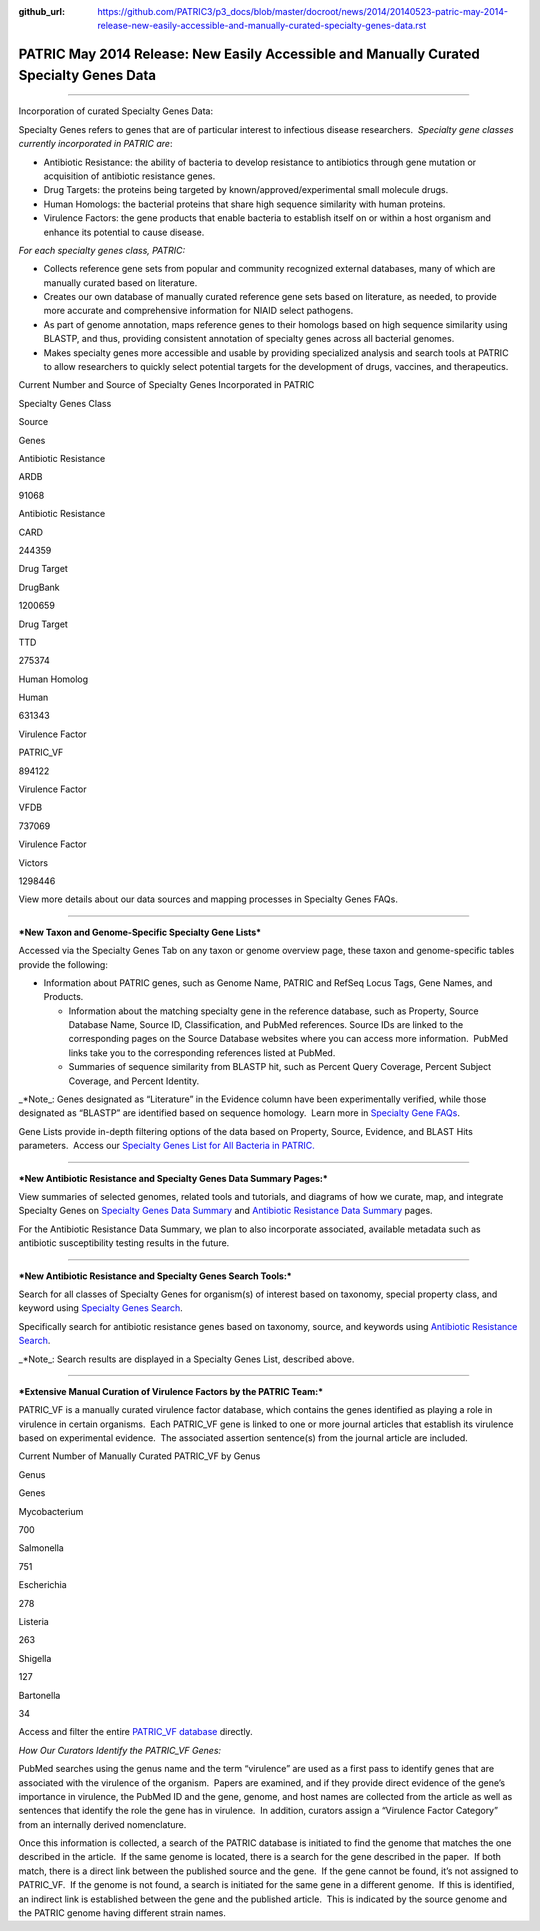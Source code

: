 :github_url: https://github.com/PATRIC3/p3_docs/blob/master/docroot/news/2014/20140523-patric-may-2014-release-new-easily-accessible-and-manually-curated-specialty-genes-data.rst


========================================================================================
PATRIC May 2014 Release: New Easily Accessible and Manually Curated Specialty Genes Data
========================================================================================

.. feed-entry::
   :date: 2014-05-23

--------------

.. raw:: html

   <p style="text-align: left;">

Incorporation of curated Specialty Genes Data:

.. raw:: html

   </p>

Specialty Genes refers to genes that are of particular interest to
infectious disease researchers.  *Specialty gene classes currently
incorporated in PATRIC are*:

-  Antibiotic Resistance: the ability of bacteria to develop resistance
   to antibiotics through gene mutation or acquisition of antibiotic
   resistance genes.

-  Drug Targets: the proteins being targeted by
   known/approved/experimental small molecule drugs.

-  Human Homologs: the bacterial proteins that share high sequence
   similarity with human proteins.

-  Virulence Factors: the gene products that enable bacteria to
   establish itself on or within a host organism and enhance its
   potential to cause disease.

*For each specialty genes class, PATRIC:*

-  Collects reference gene sets from popular and community recognized
   external databases, many of which are manually curated based on
   literature.

-  Creates our own database of manually curated reference gene sets
   based on literature, as needed, to provide more accurate and
   comprehensive information for NIAID select pathogens.

-  As part of genome annotation, maps reference genes to their homologs
   based on high sequence similarity using BLASTP, and thus, providing
   consistent annotation of specialty genes across all bacterial
   genomes.

-  Makes specialty genes more accessible and usable by providing
   specialized analysis and search tools at PATRIC to allow researchers
   to quickly select potential targets for the development of drugs,
   vaccines, and therapeutics.

.. raw:: html

   <table width="519" border="1" cellpadding="0">

.. raw:: html

   <tr>

.. raw:: html

   <td colspan="3" width="99%">

.. raw:: html

   <p style="text-align: left;">

Current Number and Source of Specialty Genes Incorporated in PATRIC

.. raw:: html

   </p>

.. raw:: html

   </td>

.. raw:: html

   </tr>

.. raw:: html

   <tr>

.. raw:: html

   <td width="39%">

Specialty Genes Class

.. raw:: html

   </td>

.. raw:: html

   <td width="19%">

Source

.. raw:: html

   </td>

.. raw:: html

   <td width="39%">

Genes

.. raw:: html

   </td>

.. raw:: html

   </tr>

.. raw:: html

   <tr>

.. raw:: html

   <td>

Antibiotic Resistance

.. raw:: html

   </td>

.. raw:: html

   <td>

ARDB

.. raw:: html

   </td>

.. raw:: html

   <td>

.. raw:: html

   <p align="right">

91068

.. raw:: html

   </p>

.. raw:: html

   </td>

.. raw:: html

   </tr>

.. raw:: html

   <tr>

.. raw:: html

   <td>

Antibiotic Resistance

.. raw:: html

   </td>

.. raw:: html

   <td>

CARD

.. raw:: html

   </td>

.. raw:: html

   <td>

.. raw:: html

   <p align="right">

244359

.. raw:: html

   </p>

.. raw:: html

   </td>

.. raw:: html

   </tr>

.. raw:: html

   <tr>

.. raw:: html

   <td>

Drug Target

.. raw:: html

   </td>

.. raw:: html

   <td>

DrugBank

.. raw:: html

   </td>

.. raw:: html

   <td>

.. raw:: html

   <p align="right">

1200659

.. raw:: html

   </p>

.. raw:: html

   </td>

.. raw:: html

   </tr>

.. raw:: html

   <tr>

.. raw:: html

   <td>

Drug Target

.. raw:: html

   </td>

.. raw:: html

   <td>

TTD

.. raw:: html

   </td>

.. raw:: html

   <td>

.. raw:: html

   <p align="right">

275374

.. raw:: html

   </p>

.. raw:: html

   </td>

.. raw:: html

   </tr>

.. raw:: html

   <tr>

.. raw:: html

   <td>

Human Homolog

.. raw:: html

   </td>

.. raw:: html

   <td>

Human

.. raw:: html

   </td>

.. raw:: html

   <td>

.. raw:: html

   <p align="right">

631343

.. raw:: html

   </p>

.. raw:: html

   </td>

.. raw:: html

   </tr>

.. raw:: html

   <tr>

.. raw:: html

   <td>

Virulence Factor

.. raw:: html

   </td>

.. raw:: html

   <td>

PATRIC_VF

.. raw:: html

   </td>

.. raw:: html

   <td>

.. raw:: html

   <p align="right">

894122

.. raw:: html

   </p>

.. raw:: html

   </td>

.. raw:: html

   </tr>

.. raw:: html

   <tr>

.. raw:: html

   <td>

Virulence Factor

.. raw:: html

   </td>

.. raw:: html

   <td>

VFDB

.. raw:: html

   </td>

.. raw:: html

   <td>

.. raw:: html

   <p align="right">

737069

.. raw:: html

   </p>

.. raw:: html

   </td>

.. raw:: html

   </tr>

.. raw:: html

   <tr>

.. raw:: html

   <td style="text-align: left;">

Virulence Factor

.. raw:: html

   </td>

.. raw:: html

   <td style="text-align: left;">

Victors

.. raw:: html

   </td>

.. raw:: html

   <td>

.. raw:: html

   <p style="text-align: right;" align="right">

1298446

.. raw:: html

   </p>

.. raw:: html

   </td>

.. raw:: html

   </tr>

.. raw:: html

   </table>

.. raw:: html

   <p style="text-align: left;">

View more details about our data sources and mapping processes
in Specialty Genes FAQs.

.. raw:: html

   </p>

 

--------------

***New Taxon and Genome-Specific Specialty Gene Lists***

Accessed via the Specialty Genes Tab on any taxon or genome overview
page, these taxon and genome-specific tables provide the following:

-  Information about PATRIC genes, such as Genome Name, PATRIC and
   RefSeq Locus Tags, Gene Names, and Products.

   -  Information about the matching specialty gene in the reference
      database, such as Property, Source Database Name, Source ID,
      Classification, and PubMed references. Source IDs are linked to
      the corresponding pages on the Source Database websites where you
      can access more information.  PubMed links take you to the
      corresponding references listed at PubMed.

   -  Summaries of sequence similarity from BLASTP hit, such as Percent
      Query Coverage, Percent Subject Coverage, and Percent Identity.

\_*Note_: Genes designated as “Literature” in the Evidence column have
been experimentally verified, while those designated as “BLASTP” are
identified based on sequence homology.  Learn more in `Specialty Gene
FAQs <https://docs.patricbrc.org/website/data_landing_pages/SpecialtyGenes.html>`__.

Gene Lists provide in-depth filtering options of the data based on
Property, Source, Evidence, and BLAST Hits parameters.  Access our
`Specialty Genes List for All Bacteria in
PATRIC. <http://patricbrc.org/portal/portal/patric/SpecialtyGeneList?cType=taxon&cId=2&kw=>`__

 

--------------

***New Antibiotic Resistance and Specialty Genes Data Summary Pages:***

View summaries of selected genomes, related tools and tutorials, and
diagrams of how we curate, map, and integrate Specialty Genes on
`Specialty Genes Data
Summary <http://patricbrc.org/portal/portal/patric/SpecialtyGenes>`__
and `Antibiotic Resistance Data
Summary <http://patricbrc.org/portal/portal/patric/AntibioticResistance>`__
pages.

For the Antibiotic Resistance Data Summary, we plan to also incorporate
associated, available metadata such as antibiotic susceptibility testing
results in the future.

 

--------------

***New Antibiotic Resistance and Specialty Genes Search Tools:***

Search for all classes of Specialty Genes for organism(s) of interest
based on taxonomy, special property class, and keyword using `Specialty
Genes
Search <http://patricbrc.org/portal/portal/patric/SpecialtyGeneSearch?cType=taxon&cId=&dm=>`__.

Specifically search for antibiotic resistance genes based on taxonomy,
source, and keywords using `Antibiotic Resistance
Search <http://patricbrc.org/portal/portal/patric/AntibioticResistanceGeneSearch?cType=taxon&cId=&dm=>`__.

\_*Note_: Search results are displayed in a Specialty Genes List,
described above.

 

--------------

***Extensive Manual Curation of Virulence Factors by the PATRIC Team:***

PATRIC_VF is a manually curated virulence factor database, which
contains the genes identified as playing a role in virulence in certain
organisms.  Each PATRIC_VF gene is linked to one or more journal
articles that establish its virulence based on experimental evidence.
 The associated assertion sentence(s) from the journal article are
included.

.. raw:: html

   <table width="415" border="1" cellpadding="0">

.. raw:: html

   <tr>

.. raw:: html

   <td colspan="2" width="99%">

Current Number of Manually Curated PATRIC_VF by Genus

.. raw:: html

   </td>

.. raw:: html

   </tr>

.. raw:: html

   <tr>

.. raw:: html

   <td width="49%">

Genus

.. raw:: html

   </td>

.. raw:: html

   <td width="49%">

Genes

.. raw:: html

   </td>

.. raw:: html

   </tr>

.. raw:: html

   <tr>

.. raw:: html

   <td>

Mycobacterium

.. raw:: html

   </td>

.. raw:: html

   <td>

.. raw:: html

   <p align="right">

700

.. raw:: html

   </p>

.. raw:: html

   </td>

.. raw:: html

   </tr>

.. raw:: html

   <tr>

.. raw:: html

   <td>

Salmonella

.. raw:: html

   </td>

.. raw:: html

   <td>

.. raw:: html

   <p align="right">

751

.. raw:: html

   </p>

.. raw:: html

   </td>

.. raw:: html

   </tr>

.. raw:: html

   <tr>

.. raw:: html

   <td>

Escherichia

.. raw:: html

   </td>

.. raw:: html

   <td>

.. raw:: html

   <p align="right">

278

.. raw:: html

   </p>

.. raw:: html

   </td>

.. raw:: html

   </tr>

.. raw:: html

   <tr>

.. raw:: html

   <td>

Listeria

.. raw:: html

   </td>

.. raw:: html

   <td>

.. raw:: html

   <p align="right">

263

.. raw:: html

   </p>

.. raw:: html

   </td>

.. raw:: html

   </tr>

.. raw:: html

   <tr>

.. raw:: html

   <td>

Shigella

.. raw:: html

   </td>

.. raw:: html

   <td>

.. raw:: html

   <p align="right">

127

.. raw:: html

   </p>

.. raw:: html

   </td>

.. raw:: html

   </tr>

.. raw:: html

   <tr>

.. raw:: html

   <td>

Bartonella

.. raw:: html

   </td>

.. raw:: html

   <td>

.. raw:: html

   <p align="right">

34

.. raw:: html

   </p>

.. raw:: html

   </td>

.. raw:: html

   </tr>

.. raw:: html

   </table>

Access and filter the entire `PATRIC_VF
database <http://patricbrc.org/portal/portal/patric/SpecialtyGeneSource?source=PATRIC_VF>`__
directly.

*How Our Curators Identify the PATRIC_VF Genes:*

PubMed searches using the genus name and the term “virulence” are used
as a first pass to identify genes that are associated with the virulence
of the organism.  Papers are examined, and if they provide direct
evidence of the gene’s importance in virulence, the PubMed ID and the
gene, genome, and host names are collected from the article as well as
sentences that identify the role the gene has in virulence.  In
addition, curators assign a “Virulence Factor Category” from an
internally derived nomenclature.

Once this information is collected, a search of the PATRIC database is
initiated to find the genome that matches the one described in the
article.  If the same genome is located, there is a search for the gene
described in the paper.  If both match, there is a direct link between
the published source and the gene.  If the gene cannot be found, it’s
not assigned to PATRIC_VF.  If the genome is not found, a search is
initiated for the same gene in a different genome.  If this is
identified, an indirect link is established between the gene and the
published article.  This is indicated by the source genome and the
PATRIC genome having different strain names.
